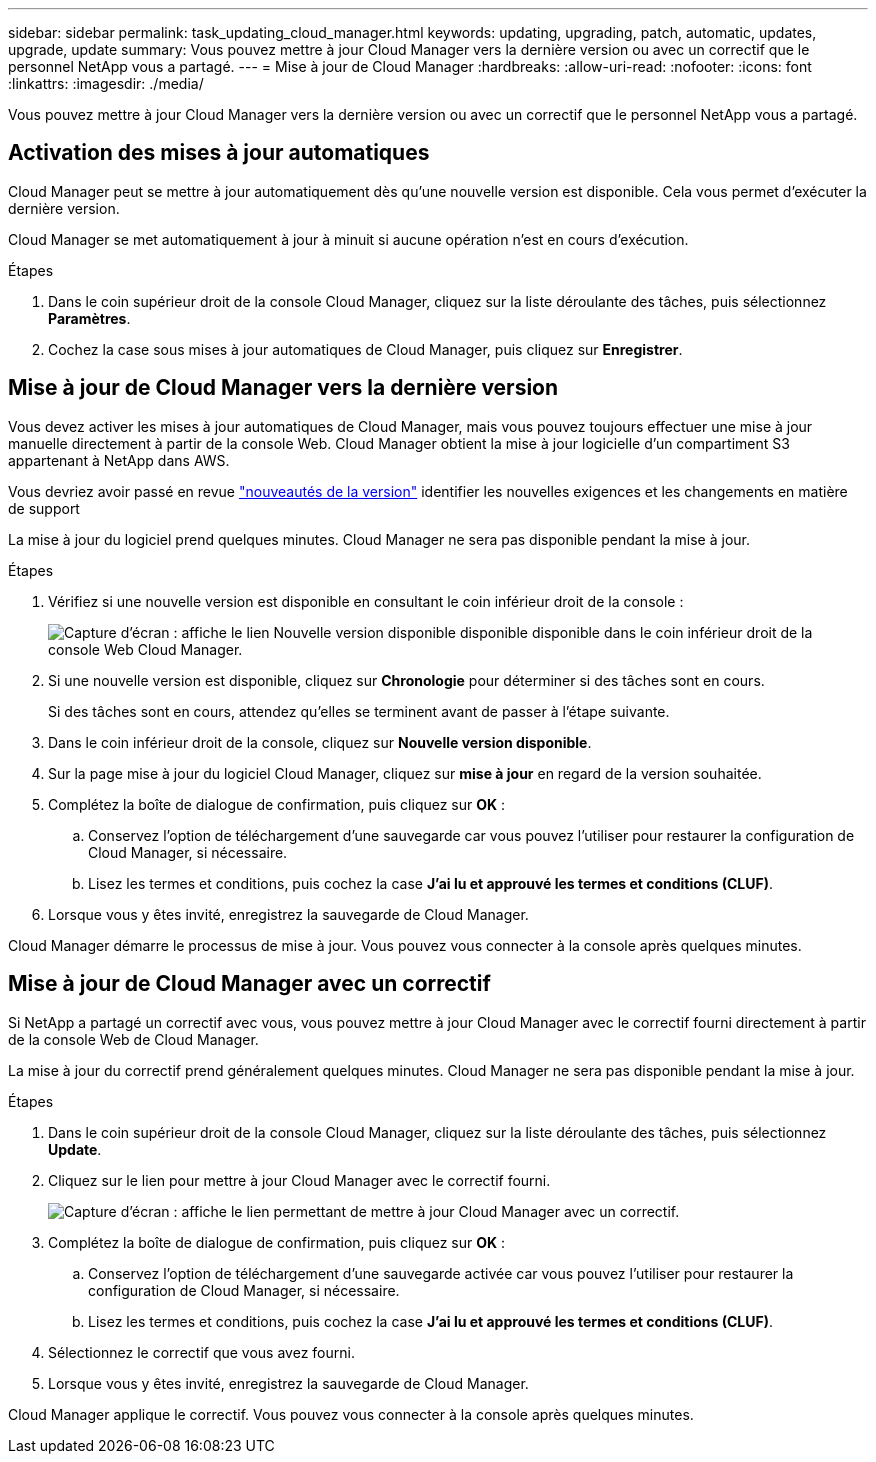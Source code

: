 ---
sidebar: sidebar 
permalink: task_updating_cloud_manager.html 
keywords: updating, upgrading, patch, automatic, updates, upgrade, update 
summary: Vous pouvez mettre à jour Cloud Manager vers la dernière version ou avec un correctif que le personnel NetApp vous a partagé. 
---
= Mise à jour de Cloud Manager
:hardbreaks:
:allow-uri-read: 
:nofooter: 
:icons: font
:linkattrs: 
:imagesdir: ./media/


[role="lead"]
Vous pouvez mettre à jour Cloud Manager vers la dernière version ou avec un correctif que le personnel NetApp vous a partagé.



== Activation des mises à jour automatiques

Cloud Manager peut se mettre à jour automatiquement dès qu'une nouvelle version est disponible. Cela vous permet d'exécuter la dernière version.

Cloud Manager se met automatiquement à jour à minuit si aucune opération n'est en cours d'exécution.

.Étapes
. Dans le coin supérieur droit de la console Cloud Manager, cliquez sur la liste déroulante des tâches, puis sélectionnez *Paramètres*.
. Cochez la case sous mises à jour automatiques de Cloud Manager, puis cliquez sur *Enregistrer*.




== Mise à jour de Cloud Manager vers la dernière version

Vous devez activer les mises à jour automatiques de Cloud Manager, mais vous pouvez toujours effectuer une mise à jour manuelle directement à partir de la console Web. Cloud Manager obtient la mise à jour logicielle d'un compartiment S3 appartenant à NetApp dans AWS.

Vous devriez avoir passé en revue link:reference_new_occm.html["nouveautés de la version"] identifier les nouvelles exigences et les changements en matière de support

La mise à jour du logiciel prend quelques minutes. Cloud Manager ne sera pas disponible pendant la mise à jour.

.Étapes
. Vérifiez si une nouvelle version est disponible en consultant le coin inférieur droit de la console :
+
image:screenshot_new_version.gif["Capture d'écran : affiche le lien Nouvelle version disponible disponible disponible dans le coin inférieur droit de la console Web Cloud Manager."]

. Si une nouvelle version est disponible, cliquez sur *Chronologie* pour déterminer si des tâches sont en cours.
+
Si des tâches sont en cours, attendez qu'elles se terminent avant de passer à l'étape suivante.

. Dans le coin inférieur droit de la console, cliquez sur *Nouvelle version disponible*.
. Sur la page mise à jour du logiciel Cloud Manager, cliquez sur *mise à jour* en regard de la version souhaitée.
. Complétez la boîte de dialogue de confirmation, puis cliquez sur *OK* :
+
.. Conservez l'option de téléchargement d'une sauvegarde car vous pouvez l'utiliser pour restaurer la configuration de Cloud Manager, si nécessaire.
.. Lisez les termes et conditions, puis cochez la case *J'ai lu et approuvé les termes et conditions (CLUF)*.


. Lorsque vous y êtes invité, enregistrez la sauvegarde de Cloud Manager.


Cloud Manager démarre le processus de mise à jour. Vous pouvez vous connecter à la console après quelques minutes.



== Mise à jour de Cloud Manager avec un correctif

Si NetApp a partagé un correctif avec vous, vous pouvez mettre à jour Cloud Manager avec le correctif fourni directement à partir de la console Web de Cloud Manager.

La mise à jour du correctif prend généralement quelques minutes. Cloud Manager ne sera pas disponible pendant la mise à jour.

.Étapes
. Dans le coin supérieur droit de la console Cloud Manager, cliquez sur la liste déroulante des tâches, puis sélectionnez *Update*.
. Cliquez sur le lien pour mettre à jour Cloud Manager avec le correctif fourni.
+
image:screenshot_patch.gif["Capture d'écran : affiche le lien permettant de mettre à jour Cloud Manager avec un correctif."]

. Complétez la boîte de dialogue de confirmation, puis cliquez sur *OK* :
+
.. Conservez l'option de téléchargement d'une sauvegarde activée car vous pouvez l'utiliser pour restaurer la configuration de Cloud Manager, si nécessaire.
.. Lisez les termes et conditions, puis cochez la case *J'ai lu et approuvé les termes et conditions (CLUF)*.


. Sélectionnez le correctif que vous avez fourni.
. Lorsque vous y êtes invité, enregistrez la sauvegarde de Cloud Manager.


Cloud Manager applique le correctif. Vous pouvez vous connecter à la console après quelques minutes.
